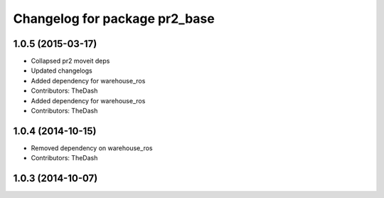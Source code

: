 ^^^^^^^^^^^^^^^^^^^^^^^^^^^^^^
Changelog for package pr2_base
^^^^^^^^^^^^^^^^^^^^^^^^^^^^^^

1.0.5 (2015-03-17)
------------------
* Collapsed pr2 moveit deps
* Updated changelogs
* Added dependency for warehouse_ros
* Contributors: TheDash

* Added dependency for warehouse_ros
* Contributors: TheDash

1.0.4 (2014-10-15)
------------------
* Removed dependency on warehouse_ros
* Contributors: TheDash

1.0.3 (2014-10-07)
------------------
